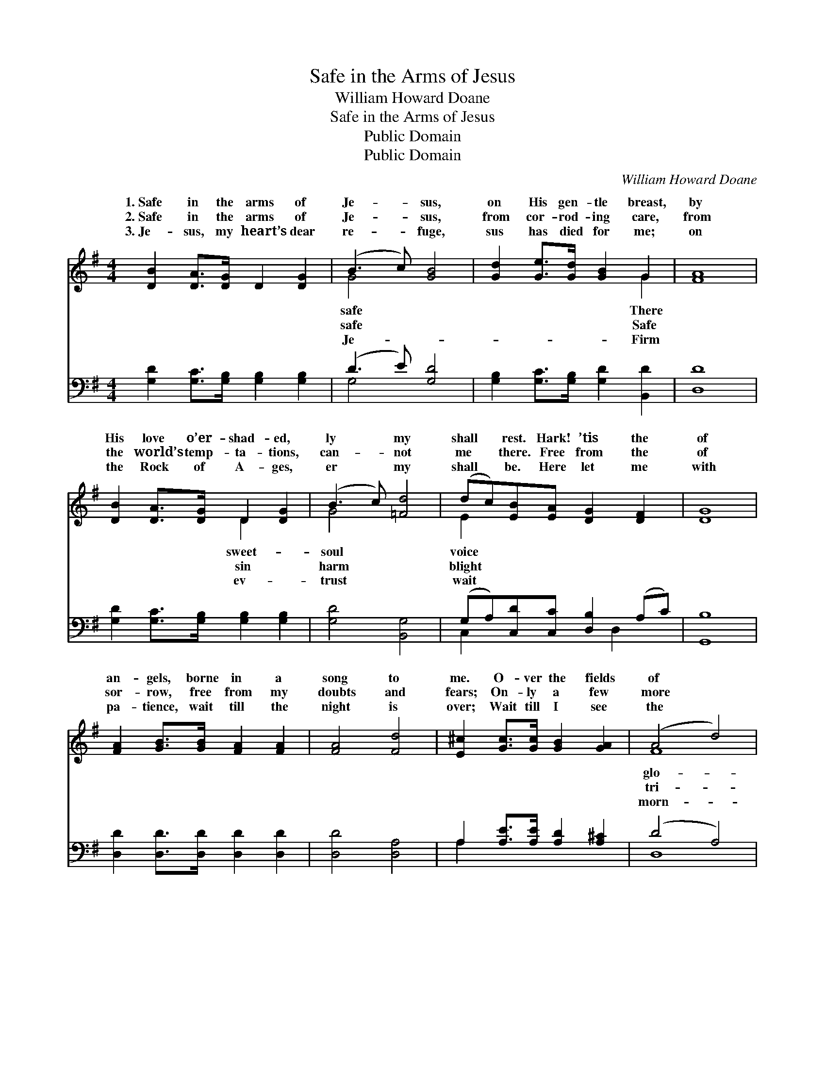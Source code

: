 X:1
T:Safe in the Arms of Jesus
T:William Howard Doane
T:Safe in the Arms of Jesus
T:Public Domain
T:Public Domain
C:William Howard Doane
Z:Public Domain
%%score ( 1 2 ) ( 3 4 )
L:1/8
M:4/4
K:G
V:1 treble 
V:2 treble 
V:3 bass 
V:4 bass 
V:1
 [DB]2 [DA]>[DG] D2 [DG]2 | (B3 c) [GB]4 | [Gd]2 [Ge]>[Gd] [GB]2 G2 | [FA]8 | %4
w: 1.~Safe in the arms of|Je- * sus,|on His gen- tle breast,|by|
w: 2.~Safe in the arms of|Je- * sus,|from cor- rod- ing care,|from|
w: 3.~Je- sus, my heart’s dear|re- * fuge,|sus has died for me;|on|
 [DB]2 [DA]>[DG] D2 [DG]2 | (B3 c) [=Fd]4 | (dc)[EB][EA] [DG]2 [DF]2 | [DG]8 | %8
w: His love o’er- shad- ed,|ly * my|shall * rest. Hark! ’tis the|of|
w: the world’s temp- ta- tions,|can- * not|me * there. Free from the|of|
w: the Rock of A- ges,|er * my|shall * be. Here let me|with|
 [FA]2 [GB]>[GB] [FA]2 [FA]2 | [FA]4 [Fd]4 | [E^c]2 [Gc]>[Gc] [GB]2 [GA]2 | (A4 d4) | %12
w: an- gels, borne in a|song to|me. O- ver the fields|of *|
w: sor- row, free from my|doubts and|fears; On- ly a few|more *|
w: pa- tience, wait till the|night is|over; Wait till I see|the *|
 [FA]2 [FA]>[GB] [FA]2 [Fd]2 | [Gd]4 [GB]4 | [FA]2 [E^c]>[Fd] [Ge]2 [Ec]2 | (F2 G2 A4 c2) || %16
w: ry, o- ver the jas-|per sea.|||
w: als, on- ly a few|more tears!|Safe in the arms of|Je- * * *|
w: ing break on the gold-|en shore.|||
"^Refrain" [DB]2 [DA]>[DG] D2 [DG]2 | (B3 c) [GB]4 | [Gd]2 [Ge]>[Gd] [GB]2 G2 | [FA]8 | %20
w: ||||
w: safe on His gen- tle|breast * There|His love o’er- shad- ed,|ly|
w: ||||
 [DB]2 [DA]>[DG] D2 [DG]2 | (B3 c) [=Fd]4 | (dc)[EB][EA] [DG]2 [DF]2 | [DG]8 |] %24
w: ||||
w: my soul shall rest. *||||
w: ||||
V:2
 x8 | G4 x4 | x6 G2 | x8 | x4 D2 x2 | G4 x4 | E2 x6 | x8 | x8 | x8 | x8 | F8 | x8 | x8 | x8 | %15
w: |safe|There||sweet-|soul|voice|||||glo-||||
w: |safe|Safe||sin|harm|blight|||||tri-||||
w: |Je-|Firm||ev-|trust|wait|||||morn-||||
 d6 x4 || x8 | G4 x4 | x6 G2 | x8 | x4 D2 x2 | G4 x4 | E2 x6 | x8 |] %24
w: |||||||||
w: sus,||by|sweet-||||||
w: |||||||||
V:3
 [G,D]2 [G,C]>[G,B,] [G,B,]2 [G,B,]2 | (D3 E) [G,D]4 | [G,B,]2 [G,C]>[G,B,] [G,D]2 [B,,D]2 | %3
 [D,D]8 | [G,D]2 [G,C]>[G,B,] [G,B,]2 [G,B,]2 | [G,D]4 [B,,G,]4 | (G,A,)[C,D][C,C] [D,B,]2 (A,C) | %7
 [G,,B,]8 | [D,D]2 [D,D]>[D,D] [D,D]2 [D,D]2 | [D,D]4 [D,A,]4 | A,2 [A,E]>[A,E] [A,D]2 [A,^C]2 | %11
 (D4 A,4) | [D,D]2 [D,D]>[D,D] [D,D]2 [D,C]2 | [G,B,]4 [G,D]4 | [A,D]2 A,>A, [A,,A,]2 [A,,A,]2 | %15
 (D,2 E,2 F,4 D2) || [G,D]2 [G,C]>[G,B,] [G,B,]2 [G,B,]2 | (D3 E) [G,D]4 | %18
 [G,B,]2 [G,C]>[G,B,] [G,D]2 [B,,D]2 | [D,D]8 | [G,D]2 [G,C]>[G,B,] [G,B,]2 [G,B,]2 | %21
 [G,D]4 [B,,G,]4 | (G,A,)[C,D][C,C] [D,B,]2 (A,C) | [G,,G,B,]8 |] %24
V:4
 x8 | G,4 x4 | x8 | x8 | x8 | x8 | C,2 x3 D,2 x | x8 | x8 | x8 | A,2 x6 | D,8 | x8 | x8 | %14
 x2 A,>A, x4 | A,6 x4 || x8 | G,4 x4 | x8 | x8 | x8 | x8 | C,2 x3 D,2 x | x8 |] %24

